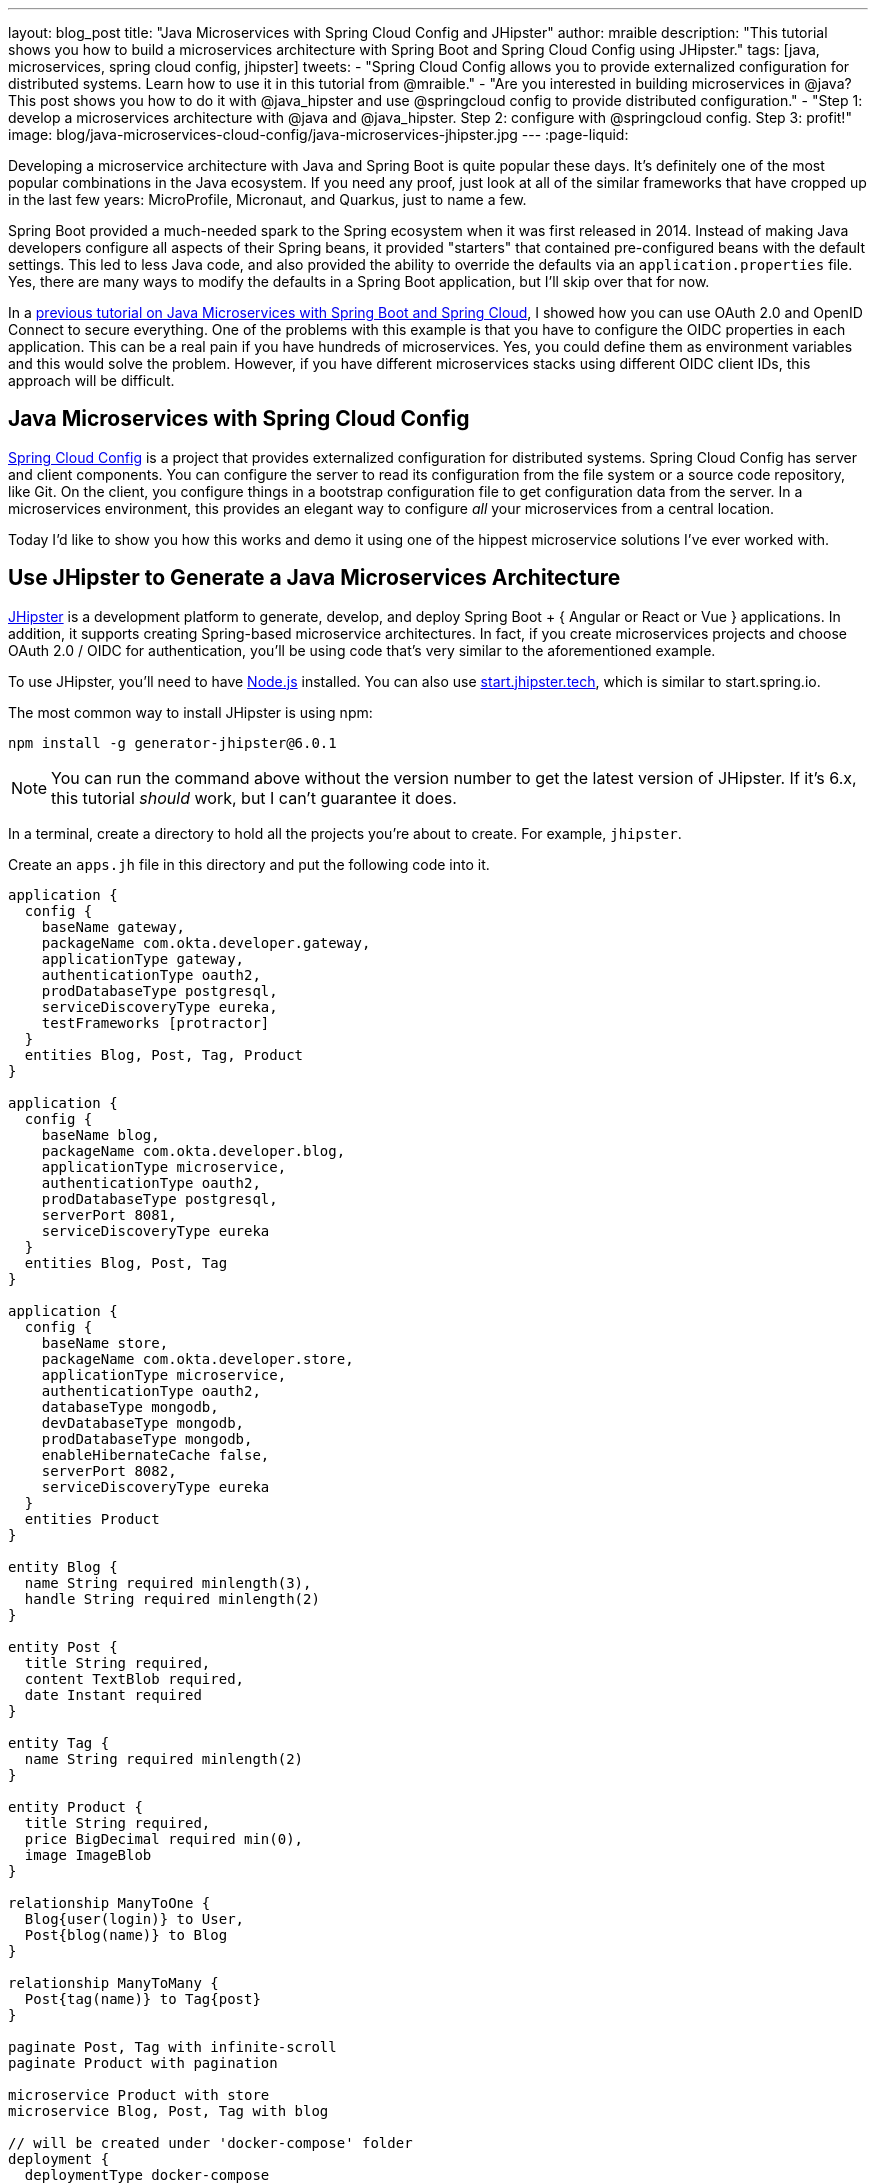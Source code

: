 ---
layout: blog_post
title: "Java Microservices with Spring Cloud Config and JHipster"
author: mraible
description: "This tutorial shows you how to build a microservices architecture with Spring Boot and Spring Cloud Config using JHipster."
tags: [java, microservices, spring cloud config, jhipster]
tweets:
- "Spring Cloud Config allows you to provide externalized configuration for distributed systems. Learn how to use it in this tutorial from @mraible."
- "Are you interested in building microservices in @java? This post shows you how to do it with @java_hipster and use @springcloud config to provide distributed configuration."
- "Step 1: develop a microservices architecture with @java and @java_hipster. Step 2: configure with @springcloud config. Step 3: profit!"
image: blog/java-microservices-cloud-config/java-microservices-jhipster.jpg
---
:page-liquid:

Developing a microservice architecture with Java and Spring Boot is quite popular these days. It's definitely one of the most popular combinations in the Java ecosystem. If you need any proof, just look at all of the similar frameworks that have cropped up in the last few years: MicroProfile, Micronaut, and Quarkus, just to name a few.

Spring Boot provided a much-needed spark to the Spring ecosystem when it was first released in 2014. Instead of making Java developers configure all aspects of their Spring beans, it provided "starters" that contained pre-configured beans with the default settings. This led to less Java code, and also provided the ability to override the defaults via an `application.properties` file. Yes, there are many ways to modify the defaults in a Spring Boot application, but I'll skip over that for now.

In a link:/blog/2019/05/22/java-microservices-spring-boot-spring-cloud[previous tutorial on Java Microservices with Spring Boot and Spring Cloud], I showed how you can use OAuth 2.0 and OpenID Connect to secure everything. One of the problems with this example is that you have to configure the OIDC properties in each application. This can be a real pain if you have hundreds of microservices. Yes, you could define them as environment variables and this would solve the problem. However, if you have different microservices stacks using different OIDC client IDs, this approach will be difficult.

== Java Microservices with Spring Cloud Config

https://spring.io/projects/spring-cloud-config[Spring Cloud Config] is a project that provides externalized configuration for distributed systems. Spring Cloud Config has server and client components. You can configure the server to read its configuration from the file system or a source code repository, like Git. On the client, you configure things in a bootstrap configuration file to get configuration data from the server. In a microservices environment, this provides an elegant way to configure _all_ your microservices from a central location.

Today I'd like to show you how this works and demo it using one of the hippest microservice solutions I've ever worked with.

== Use JHipster to Generate a Java Microservices Architecture

https://www.jhipster.tech/[JHipster] is a development platform to generate, develop, and deploy Spring Boot + { Angular or React or Vue } applications. In addition, it supports creating Spring-based microservice architectures. In fact, if you create microservices projects and choose OAuth 2.0 / OIDC for authentication, you'll be using code that's very similar to the aforementioned example.

To use JHipster, you'll need to have https://nodejs.org[Node.js] installed. You can also use https://start.jhipster.tech[start.jhipster.tech], which is similar to start.spring.io.

The most common way to install JHipster is using npm:

[source,shell]
----
npm install -g generator-jhipster@6.0.1
----

NOTE: You can run the command above without the version number to get the latest version of JHipster. If it's 6.x, this tutorial _should_ work, but I can't guarantee it does.

In a terminal, create a directory to hold all the projects you're about to create. For example, `jhipster`.

Create an `apps.jh` file in this directory and put the following code into it.

[source,json]
----
application {
  config {
    baseName gateway,
    packageName com.okta.developer.gateway,
    applicationType gateway,
    authenticationType oauth2,
    prodDatabaseType postgresql,
    serviceDiscoveryType eureka,
    testFrameworks [protractor]
  }
  entities Blog, Post, Tag, Product
}

application {
  config {
    baseName blog,
    packageName com.okta.developer.blog,
    applicationType microservice,
    authenticationType oauth2,
    prodDatabaseType postgresql,
    serverPort 8081,
    serviceDiscoveryType eureka
  }
  entities Blog, Post, Tag
}

application {
  config {
    baseName store,
    packageName com.okta.developer.store,
    applicationType microservice,
    authenticationType oauth2,
    databaseType mongodb,
    devDatabaseType mongodb,
    prodDatabaseType mongodb,
    enableHibernateCache false,
    serverPort 8082,
    serviceDiscoveryType eureka
  }
  entities Product
}

entity Blog {
  name String required minlength(3),
  handle String required minlength(2)
}

entity Post {
  title String required,
  content TextBlob required,
  date Instant required
}

entity Tag {
  name String required minlength(2)
}

entity Product {
  title String required,
  price BigDecimal required min(0),
  image ImageBlob
}

relationship ManyToOne {
  Blog{user(login)} to User,
  Post{blog(name)} to Blog
}

relationship ManyToMany {
  Post{tag(name)} to Tag{post}
}

paginate Post, Tag with infinite-scroll
paginate Product with pagination

microservice Product with store
microservice Blog, Post, Tag with blog

// will be created under 'docker-compose' folder
deployment {
  deploymentType docker-compose
  appsFolders [gateway, blog, store]
  dockerRepositoryName "jmicro"
  consoleOptions [zipkin]
}
----

TIP: You'll want to change the `dockerRepositoryName` in the JDL above to use your https://hub.docker.com/[Docker Hub] username if you want to publish your containers. This is not a necessary step to complete this tutorial.

This code is JDL (JHipster Domain Language) and you can use it to define your app, its entities, and even deployment settings. You can learn more about JDL in https://www.jhipster.tech/jdl/[JHipster's JDL documentation]. Below is a screenshot of JDL Studio, which can be used to edit JDL and see how entities related to each other.

image::{% asset_path 'blog/java-microservices-cloud-config/jdl-studio.png' %}[alt=JDL Studio,width=800,align=center]

The JDL you just put in `apps.jh` defines three applications:

* **gateway**: a single entry point to your microservices, that will include the UI components.
* **blog**: a blog service that talks to PostgreSQL.
* **store**: a store service that uses MongoDB.

Run the following command to create these projects in your `jhipster` folder.

[source,shell]
----
jhipster import-jdl apps.jh
----

This will create all three projects in parallel. You can watch the console recording below to see how it looks. The time it takes to create everything will depend on how fast your computer and internet are.

++++
<div style="text-align: center">
<script id="asciicast-246951" src="https://asciinema.org/a/246951.js" async></script>
</div>
++++

=== Create Docker Images for Microservice Apps

When the configuration is generated for Docker Compose, a warning is spat out to the console.

[source,shell]
----
WARNING! Docker Compose configuration generated, but no Jib cache found
If you forgot to generate the Docker image for this application, please run:
To generate the missing Docker image(s), please run:
  ./mvnw -Pprod verify jib:dockerBuild in /Users/mraible/java-microservices-examples/jhipster/gateway
  ./mvnw -Pprod verify jib:dockerBuild in /Users/mraible/java-microservices-examples/jhipster/blog
  ./mvnw -Pprod verify jib:dockerBuild in /Users/mraible/java-microservices-examples/jhipster/store
----

To make it easier to create Docker images with one command, create an aggregator `pom.xml` in the `jhipster` root directory.

[source,xml]
----
<?xml version="1.0" encoding="UTF-8"?>
<project xmlns="http://maven.apache.org/POM/4.0.0" xmlns:xsi="http://www.w3.org/2001/XMLSchema-instance"
    xsi:schemaLocation="http://maven.apache.org/POM/4.0.0 http://maven.apache.org/xsd/maven-4.0.0.xsd">
    <modelVersion>4.0.0</modelVersion>
    <groupId>com.okta.developer</groupId>
    <artifactId>jhipster-parent</artifactId>
    <version>1.0.0-SNAPSHOT</version>
    <packaging>pom</packaging>
    <name>jhipster-parent</name>
    <modules>
        <module>gateway</module>
        <module>blog</module>
        <module>store</module>
    </modules>
</project>
----

Then "just jib it" using https://github.com/GoogleContainerTools/jib[Jib].

[source,shell]
----
mvn -Pprod verify com.google.cloud.tools:jib-maven-plugin:dockerBuild
----

TIP: If you don't have Maven installed, use `brew install maven` on a Mac, or see https://maven.apache.org/install.html[Maven's installation docs].

[source,shell]
----
[INFO] Skipping containerization because packaging is 'pom'...
[INFO] ------------------------------------------------------------------------
[INFO] Reactor Summary:
[INFO]
[INFO] Gateway 0.0.1-SNAPSHOT ............................. SUCCESS [02:44 min]
[INFO] Blog 0.0.1-SNAPSHOT ................................ SUCCESS [ 34.391 s]
[INFO] Store 0.0.1-SNAPSHOT ............................... SUCCESS [ 28.589 s]
[INFO] jhipster-parent 1.0.0-SNAPSHOT ..................... SUCCESS [  1.096 s]
[INFO] ------------------------------------------------------------------------
[INFO] BUILD SUCCESS
[INFO] ------------------------------------------------------------------------
[INFO] Total time: 03:49 min
[INFO] Finished at: 2019-05-17T07:44:39-06:00
[INFO] ------------------------------------------------------------------------
Execution time: 3 min. 50 s.
----

=== Run Your Java Microservices Stack with Docker Compose

Once everything has finished building, cd into the `docker-compose` directory and start all your containers.

[source,shell]
----
cd docker-compose
docker-compose up -d
----

TIP: Remove the `-d` if you want to see all the logs in your current terminal window.

It will take several minutes to start all eight of your containers. You can use https://kitematic.com/[Kitematic] to monitor their startup progress if you like.

[source,shell]
----
Creating docker-compose_gateway-app_1                ... done
Creating docker-compose_gateway-postgresql_1         ... done
Creating docker-compose_blog-app_1                   ... done
Creating docker-compose_store-mongodb_1              ... done
Creating docker-compose_keycloak_1                   ... done
Creating docker-compose_blog-postgresql_1            ... done
Creating docker-compose_jhipster-registry_1          ... done
Creating docker-compose_store-app_1                  ... done
----

=== JHipster Registry for Service Discovery with Java Microservices

This microservices stack uses Eureka for service discovery, just like the bare-bones Spring Boot + Spring Cloud example. This was determined by the following line for each app in the JDL.

[source,json]
----
serviceDiscoveryType eureka
----

When you select `eureka` for service discovery, https://github.com/jhipster/jhipster-registry[JHipster Registry] is used. This application is very similar to Eureka Server, except it has an Angular UI and includes https://spring.io/projects/spring-cloud-config[Spring Cloud Config], among other features.

TIP: JHipster also https://www.jhipster.tech/consul/[supports Hashicorp Consul] for service discovery.

Because you chose OAuth 2.0/OIDC for authentication, you'll need to create an entry in your `hosts` file (`/etc/hosts` on Linux/Mac, `C:\Windows\System32\Drivers\etc\hosts` on Windows) for Keycloak.

[source,shell]
----
127.0.0.1  keycloak
----

This is because the Docker network recognizes `keycloak` as a registered hostname, but it also redirects you to `keycloak`. Your browser is not aware of that hostname without the `hosts` entry.

Open your browser and navigate to `http://localhost:8761`. You'll be redirected to Keycloak to login. Enter `admin/admin` for credentials and you'll be redirected back to JHipster Registry. You'll see all your microservice instances have been registered.

image::{% asset_path 'blog/java-microservices-cloud-config/jhipster-registry.png' %}[alt=JHipster Registry,width=800,align=center]

Navigate to `http://localhost:8080`, click **sign in**, and you'll be logged in to the gateway. You can go to **Entities** > **Blog** and add a blog.

image::{% asset_path 'blog/java-microservices-cloud-config/blog-list.png' %}[alt=Blog List,width=800,align=center]

Go to **Entities** > **Product** and you can add a product too.

image::{% asset_path 'blog/java-microservices-cloud-config/product-list.png' %}[alt=Product List,width=800,align=center]

Pretty slick, don't you think?! 🤓

== Configure JHipster Microservices to Use Okta for Identity

One of the problems you saw in the bare-bones Spring Boot + Spring Cloud setup is you have to configure `okta.oauth2.*` properties in every microservice. JHipster doesn't use the Okta Spring Boot starter. It uses `oauth2-client` and `oauth2-resource-server` Spring Boot starters instead. The configuration for OAuth 2.0 is contained in each app's `src/main/resources/config/application.yml` file.

[source,yaml]
----
spring:
  ...
  security:
    oauth2:
      client:
        provider:
          oidc:
            issuer-uri: http://localhost:9080/auth/realms/jhipster
        registration:
          oidc:
            client-id: internal
            client-secret: internal
----

=== Why Okta?

You might be wondering why you should use Okta instead of Keycloak? Keycloak works great for development and testing, and especially well if you're on a plane with no wi-fi. However, in production, you want a system that's **always on**. That's where Okta comes in. To begin, you'll need to create an Okta account and an application with it.

=== Create a Web Application in Okta

Log in to your Okta Developer account (or https://developer.okta.com/signup/[sign up] if you don't have an account).

1. From the **Applications** page, choose **Add Application**.
2. On the Create New Application page, select **Web**.
3. Give your app a memorable name, add `http://localhost:8080/login/oauth2/code/oidc` as a Login redirect URI, select **Refresh Token** (in addition to **Authorization Code**), and click **Done**.
4. To configure Logout to work in JHipster, **Edit** your app, add `http://localhost:8080` as a Logout redirect URI, then click **Save**.

== Configure Your OpenID Connect Settings with Spring Cloud Config

Rather than modifying each of your apps for Okta, you can use Spring Cloud Config in JHipster Registry to do it. Open `docker-compose/central-server-config/application.yml` and add your Okta settings.

The client ID and secret are available on your app settings page. You can find the issuer under **API** > **Authorization Servers**.

[source,yaml]
----
spring:
  security:
    oauth2:
      client:
        provider:
          oidc:
            issuer-uri: https://{yourOktaDomain}/oauth2/default
        registration:
          oidc:
            client-id: {yourClientId}
            client-secret: {yourClientSecret}
----

The registry, gateway, blog, and store applications are all configured to read this configuration on startup.

Restart all your containers for this configuration to take effect.

[source,shell]
----
docker-compose restart
----

Before you can log in, you'll need to add redirect URIs for JHipster Registry, ensure your user is in a `ROLE_ADMIN` group and that groups are included in the ID token.

Log in to your Okta dashboard, edit your OIDC app, and add the following Login redirect URI:

* `http://localhost:8761/login/oauth2/code/oidc`

You'll also need to add a Logout redirect URI:

* `http://localhost:8761`

Then, click **Save**.

=== Create Groups and Add Them as Claims to the ID Token

JHipster is configured by default to work with two types of users: administrators and users. Keycloak is configured with users and groups automatically, but you need to do some one-time configuration for your Okta organization.

Create a `ROLE_ADMIN` group (**Users** > **Groups** > **Add Group**) and add your user to it. Navigate to **API** > **Authorization Servers**, and click on the the `default` server. Click the **Claims** tab and **Add Claim**. Name it `groups`, and include it in the ID Token. Set the value type to `Groups` and set the filter to be a Regex of `.*`. Click **Create**.

image::{% asset_path 'blog/java-12-jhipster-6/add-claim.png' %}[alt=Add Claim,width=600,align=center]

Now when you hit `http://localhost:8761` or `http://localhost:8080`, you'll be prompted to log in with Okta!

image::{% asset_path 'blog/java-microservices-cloud-config/jhipster-okta-login.png' %}[alt=JHipster Okta Login,width=800,align=center]

image::{% asset_path 'blog/java-microservices-cloud-config/jhipster-okta-success.png' %}[alt=JHipster Okta Success,width=800,align=center]

It's pretty nifty how you can configure your service registry and all your microservices in one place with Spring Cloud Config, don't you think?! 👌

== Configuring Spring Cloud Config with Git

JHipster Registry and its Spring Cloud Config server support two kinds of configuration sources: `native` and `git`. Which one is used is determined by a `spring.cloud.config.server.composite` property. If you look in `docker-compose/jhipster-registry.yml`, you'll see that `native` is enabled and `git` is commented out.

[source,yaml]
----
- SPRING_CLOUD_CONFIG_SERVER_COMPOSITE_0_TYPE=native
- SPRING_CLOUD_CONFIG_SERVER_COMPOSITE_0_SEARCH_LOCATIONS=file:./central-config
# - SPRING_CLOUD_CONFIG_SERVER_COMPOSITE_0_TYPE=git
# - SPRING_CLOUD_CONFIG_SERVER_COMPOSITE_0_URI=https://github.com/jhipster/jhipster-registry/
# - SPRING_CLOUD_CONFIG_SERVER_COMPOSITE_0_SEARCH_PATHS=central-config
# For Keycloak to work, you need to add '127.0.0.1 keycloak' to your hosts file
----

You can see the default configuration for Git at https://github.com/jhipster/jhipster-registry/blob/master/central-config/application.yml[@jhipster/jhipster-registry/central-config/application.yml]. You can learn more about application configuration with Spring Cloud Config in https://www.jhipster.tech/jhipster-registry/#-application-configuration-with-spring-cloud-config[JHipster Registry's documentation]. It includes a section on encrypting configuration values.

== What About Kotlin Microservices?

In the first post of this series, I told you why I wrote this post in Java:

> I wrote this post with Java because it's the most popular language in the Java ecosystem. However, https://redmonk.com/sogrady/2019/03/20/language-rankings-1-19/[Kotlin is on the rise], according to RedMonk's programming language rankings from January 2019.

Spring has excellent support for Kotlin, and you can choose it as a language on start.spring.io. JHipster has support for Kotlin too with its https://github.com/jhipster/jhipster-kotlin[Kotlin Blueprint]! A new release was https://twitter.com/sendilkumarn/status/1129404782035312641[published last week] that allows you to create Kotlin-based JHipster apps with `khipster`.

If you'd like to see us write more posts using Kotlin, please let us know in the comments!

== Learn More about Spring Cloud Config, Java Microservices, and JHipster

I hope you enjoyed learning how to build Java microservice architectures with JHipster and configure them with Spring Cloud Config. You learned how to generate everything from a single JDL file, package your apps in Docker containers, run them with Docker Compose, and authenticate with OIDC using Keycloak and Okta.

You can find all the code shown in this tutorial https://github.com/oktadeveloper/java-microservices-examples[on GitHub] in the `jhipster` directory.

We're big fans of Spring Boot, Spring Cloud, and JHipster on this blog. Here are a few other posts you might find interesting:

* link:/blog/2019/05/22/java-microservices-spring-boot-spring-cloud[Java Microservices with Spring Boot and Spring Cloud]
* link:/blog/2019/04/01/spring-boot-microservices-with-kubernetes[Build a Microservice Architecture with Spring Boot and Kubernetes]
* link:/blog/2019/02/28/spring-microservices-docker[Build Spring Microservices and Dockerize Them for Production]
* link:/blog/2019/04/04/java-11-java-12-jhipster-oidc[Better, Faster, Lighter Java with Java 12 and JHipster 6]

Please follow us https://twitter.com/oktadev[on Twitter @oktadev] and subscribe to https://www.youtube.com/c/oktadev[our YouTube channel] for more Spring and Spring Security tips.
